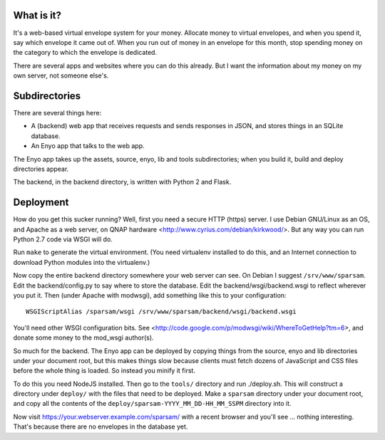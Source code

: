What is it?
-----------

It's a web-based virtual envelope system for your money. Allocate money to
virtual envelopes, and when you spend it, say which envelope it came out of.
When you run out of money in an envelope for this month, stop spending money on
the category to which the envelope is dedicated.

There are several apps and websites where you can do this already. But I want
the information about my money on my own server, not someone else's.


Subdirectories
--------------

There are several things here:

- A (backend) web app that receives requests and sends responses in JSON, and
  stores things in an SQLite database.
- An Enyo app that talks to the web app.

The Enyo app takes up the assets, source, enyo, lib and tools subdirectories; when you build it, build and deploy directories appear.

The backend, in the backend directory, is written with Python 2 and Flask.


Deployment
----------

How do you get this sucker running? Well, first you need a secure HTTP (https)
server. I use Debian GNU/Linux as an OS, and Apache as a web server, on QNAP
hardware <http://www.cyrius.com/debian/kirkwood/>. But any way you can run
Python 2.7 code via WSGI will do.

Run ``make`` to generate the virtual environment. (You need virtualenv
installed to do this, and an Internet connection to download Python modules
into the virtualenv.)

Now copy the entire backend directory somewhere your web server can see. On
Debian I suggest ``/srv/www/sparsam``. Edit the backend/config.py to say where
to store the database. Edit the backend/wsgi/backend.wsgi to reflect wherever
you put it. Then (under Apache with modwsgi), add something like this to your
configuration::

    WSGIScriptAlias /sparsam/wsgi /srv/www/sparsam/backend/wsgi/backend.wsgi

You'll need other WSGI configuration bits. See
<http://code.google.com/p/modwsgi/wiki/WhereToGetHelp?tm=6>, and donate some
money to the mod_wsgi author(s).

So much for the backend. The Enyo app can be deployed by copying things from
the source, enyo and lib directories under your document root, but this makes
things slow because clients must fetch dozens of JavaScript and CSS files
before the whole thing is loaded. So instead you minify it first.

To do this you need NodeJS installed. Then go to the ``tools/`` directory and
run ./deploy.sh. This will construct a directory under ``deploy/`` with the
files that need to be deployed. Make a ``sparsam`` directory under your
document root, and copy all the contents of the
``deploy/sparsam-YYYY_MM_DD-HH_MM_SSPM`` directory into it.

Now visit https://your.webserver.example.com/sparsam/ with a recent browser and
you'll see ... nothing interesting. That's because there are no envelopes in
the database yet.

